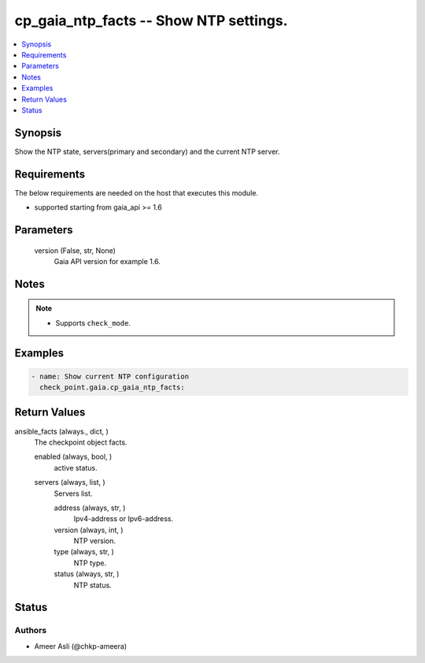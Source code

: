 .. _cp_gaia_ntp_facts_module:


cp_gaia_ntp_facts -- Show NTP settings.
=======================================

.. contents::
   :local:
   :depth: 1


Synopsis
--------

Show the NTP state, servers(primary and secondary) and the current NTP server.



Requirements
------------
The below requirements are needed on the host that executes this module.

- supported starting from gaia\_api \>= 1.6



Parameters
----------

  version (False, str, None)
    Gaia API version for example 1.6.





Notes
-----

.. note::
   - Supports \ :literal:`check\_mode`\ .




Examples
--------

.. code-block:: yaml+jinja

    
    - name: Show current NTP configuration
      check_point.gaia.cp_gaia_ntp_facts:





Return Values
-------------

ansible_facts (always., dict, )
  The checkpoint object facts.


  enabled (always, bool, )
    active status.


  servers (always, list, )
    Servers list.


    address (always, str, )
      Ipv4-address or Ipv6-address.


    version (always, int, )
      NTP version.


    type (always, str, )
      NTP type.


    status (always, str, )
      NTP status.







Status
------





Authors
~~~~~~~

- Ameer Asli (@chkp-ameera)

